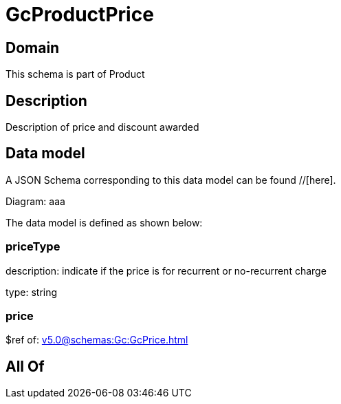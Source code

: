= GcProductPrice

[#domain]
== Domain

This schema is part of Product

[#description]
== Description
Description of price and discount awarded


[#data_model]
== Data model

A JSON Schema corresponding to this data model can be found //[here].

Diagram:
aaa

The data model is defined as shown below:


=== priceType
description: indicate if the price is for recurrent or no-recurrent charge

type: string


=== price
$ref of: xref:v5.0@schemas:Gc:GcPrice.adoc[]


[#all_of]
== All Of

